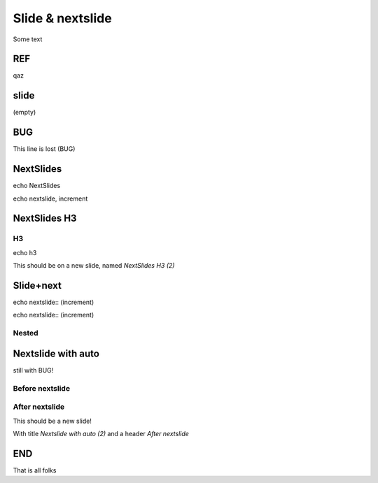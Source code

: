 =================
Slide & nextslide
=================

Some text

REF
====

.. nextslide:: DEMO

qaz

slide
=====

(empty)

.. slide:: SlideTitle

   slide with title

.. slide:: Always
   :inline-contents: True

   slide (inline-contents)

.. slide::

   slide (without a title)

BUG
====

.. slide:: Slide-slide

   note, there is a line after this slide

This line is lost (BUG)


NextSlides
==========

echo NextSlides

.. nextslide::
   :increment:

echo nextslide, increment

NextSlides H3
=============

H3
--

echo h3

.. nextslide::
   :increment:

This should be on a new slide, named `NextSlides H3 (2)`


Slide+next
==========

.. slide:: new

   echo slide:: new

.. nextslide::
   :increment:

echo  nextslide:: (increment)

.. nextslide::
   :increment:

echo  nextslide:: (increment)

Nested
-------

.. slide:: new

   echo slide:: new

   .. nextslide::
      :increment:

   echo  nextslide:: (increment)

   .. nextslide::
      :increment:

   echo  nextslide:: (increment)

Nextslide with auto
===================

still with BUG!

Before nextslide
----------------

.. nextslide::
   :increment

After nextslide
---------------

This should be a new slide!

With title `Nextslide with auto (2)` and a header `After nextslide`


END
===

That is all folks

